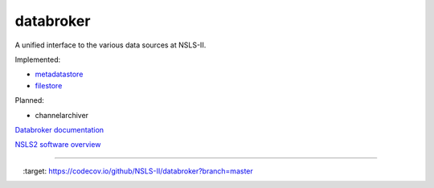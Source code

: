 databroker
==========

A unified interface to the various data sources at NSLS-II.

Implemented:

- `metadatastore <https://github.com/NSLS-II/metadatastore>`_
- `filestore <https://github.com/NSLS-II/filestore>`_

Planned:

- channelarchiver

`Databroker documentation <http://nsls-ii.github.io/databroker/>`_

`NSLS2 software overview <http://nsls-ii.github.io>`_

---------------

.. image:: https://travis-ci.org/NSLS-II/databroker.svg?branch=master
    :target: https://travis-ci.org/NSLS-II/databroker

.. image:: https://codecov.io/github/NSLS-II/databroker/coverage.svg?branch=master
    :target: https://codecov.io/github/NSLS-II/databroker?branch=master

.. image:: https://anaconda.org/lightsource2/databroker/badges/version.svg
    :target: https://anaconda.org/lightsource2/databroker
